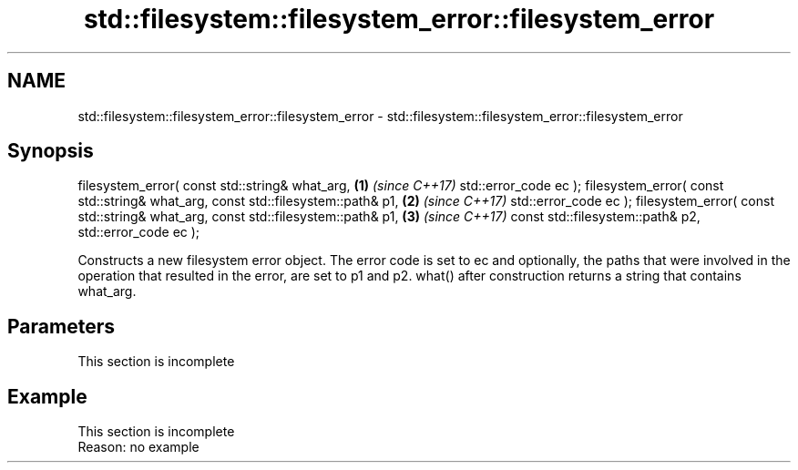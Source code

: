 .TH std::filesystem::filesystem_error::filesystem_error 3 "2020.03.24" "http://cppreference.com" "C++ Standard Libary"
.SH NAME
std::filesystem::filesystem_error::filesystem_error \- std::filesystem::filesystem_error::filesystem_error

.SH Synopsis

filesystem_error( const std::string& what_arg, \fB(1)\fP \fI(since C++17)\fP
std::error_code ec );
filesystem_error( const std::string& what_arg,
const std::filesystem::path& p1,               \fB(2)\fP \fI(since C++17)\fP
std::error_code ec );
filesystem_error( const std::string& what_arg,
const std::filesystem::path& p1,               \fB(3)\fP \fI(since C++17)\fP
const std::filesystem::path& p2,
std::error_code ec );

Constructs a new filesystem error object. The error code is set to ec and optionally, the paths that were involved in the operation that resulted in the error, are set to p1 and p2. what() after construction returns a string that contains what_arg.

.SH Parameters


 This section is incomplete


.SH Example


 This section is incomplete
 Reason: no example




